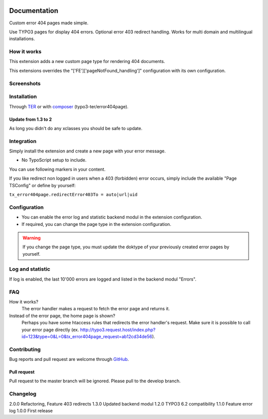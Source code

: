 ﻿.. ==================================================
.. FOR YOUR INFORMATION
.. --------------------------------------------------
.. -*- coding: utf-8 -*- with BOM.


.. _start:

.. image:: https://travis-ci.org/r3h6/TYPO3.EXT.error404page.svg?branch=master
    :target: https://travis-ci.org/r3h6/TYPO3.EXT.error404page

=============
Documentation
=============

Custom error 404 pages made simple.

Use TYPO3 pages for display 404 errors. Optional error 403 redirect handling. Works for multi domain and multilingual installations.


How it works
------------

This extension adds a new custom page type for rendering 404 documents.

This extensions overrides the "['FE']['pageNotFound_handling']" configuration with its own configuration.


Screenshots
-----------

.. figure:: ./Documentation/Images/ModulePage.png
   :alt: New page type.
   :width: 400px

.. figure:: ./Documentation/Images/ModuleStatistic.png
   :alt: Optional statistic backend module.
   :width: 400px


Installation
------------

Through `TER <https://typo3.org/extensions/repository/view/error404page/>`_ or with `composer <https://composer.typo3.org/satis.html#!/error404page>`_ (typo3-ter/error404page).

Update from 1.3 to 2
^^^^^^^^^^^^^^^^^^^^

As long you didn't do any xclasses you should be safe to update.


Integration
-----------

Simply install the extension and create a new page with your error message.

* No TypoScript setup to include.

You can use following markers in your content.

.. only:: html
  :###CURRENT_URL###: The url of the called page.
  :###REASON###: A text why the error occured.

If you like redirect non logged in users when a 403 (forbidden) error occurs,
simply include the available "Page TSConfig" or define by yourself:

``tx_error404page.redirectError403To = auto|url|uid``


Configuration
-------------

* You can enable the error log and statistic backend modul in the extension configuration.
* If required, you can change the page type in the extension configuration.

.. warning::

   If you change the page type, you must update the doktype of your previously created error pages by yourself.


Log and statistic
-----------------

If log is enabled, the last 10'000 errors are logged and listed in the backend modul "Errors".


FAQ
---

How it works?
   The error handler makes a request to fetch the error page and returns it.

Instead of the error page, the home page is shown?
   Perhaps you have some htaccess rules that redirects the error handler's request.
   Make sure it is possible to call your error page directly (ex. http://typo3.request.host/index.php?id=123&type=0&L=0&tx_error404page_request=ab12cd34de56).


Contributing
------------

Bug reports and pull request are welcome through `GitHub <https://github.com/r3h6/TYPO3.EXT.error404page/>`_.

Pull request
^^^^^^^^^^^^

Pull request to the master branch will be ignored. Please pull to the develop branch.


Changelog
---------

2.0.0 Refactoring, Feature 403 redirects
1.3.0 Updated backend modul
1.2.0 TYPO3 6.2 compatibility
1.1.0 Feature error log
1.0.0 First release